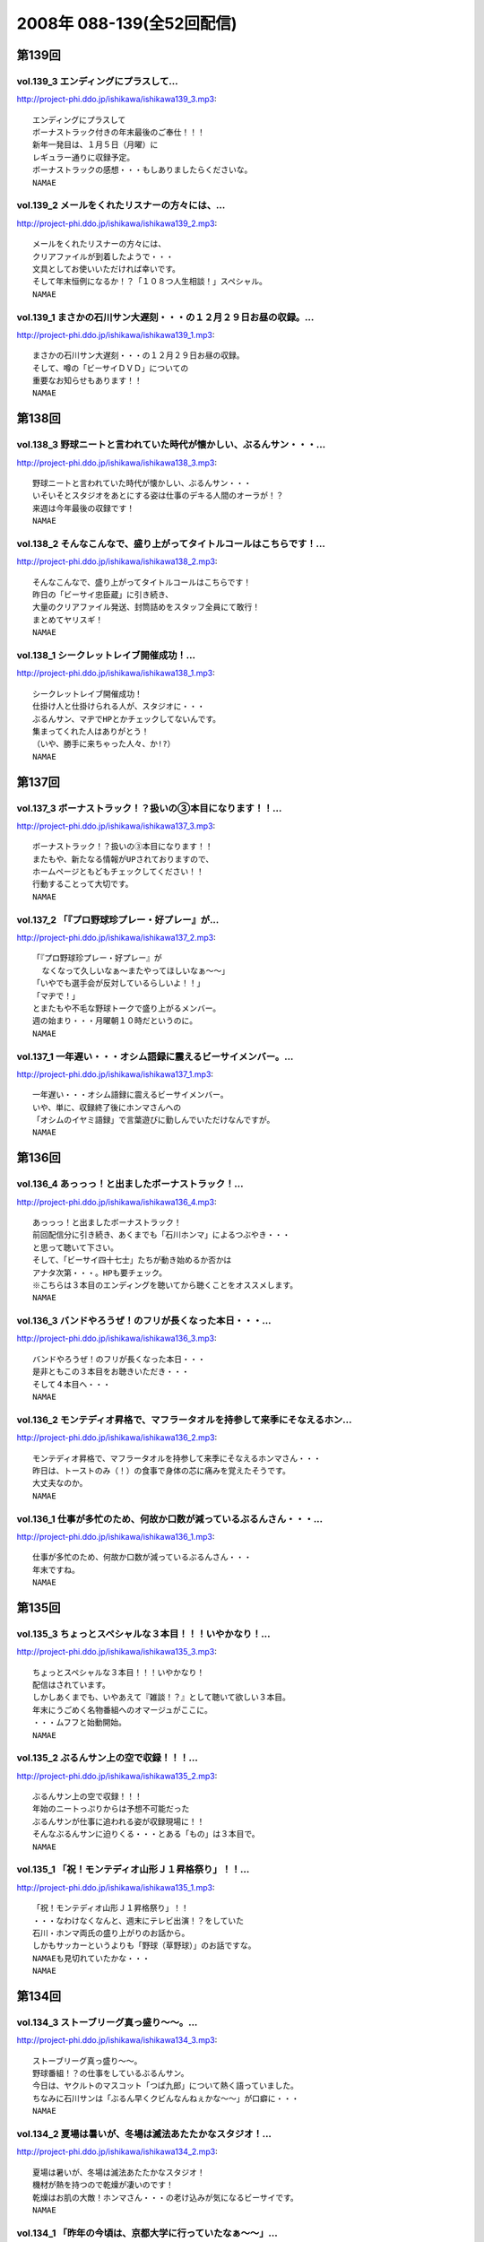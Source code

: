 ==========================
2008年 088-139(全52回配信)
==========================

第139回
========

vol.139_3 エンディングにプラスして...
-------------------------------------

http://project-phi.ddo.jp/ishikawa/ishikawa139_3.mp3::

   エンディングにプラスして
   ボーナストラック付きの年末最後のご奉仕！！！
   新年一発目は、１月５日（月曜）に
   レギュラー通りに収録予定。
   ボーナストラックの感想・・・もしありましたらくださいな。
   NAMAE

vol.139_2 メールをくれたリスナーの方々には、...
-----------------------------------------------

http://project-phi.ddo.jp/ishikawa/ishikawa139_2.mp3::

   メールをくれたリスナーの方々には、
   クリアファイルが到着したようで・・・
   文具としてお使いいただければ幸いです。
   そして年末恒例になるか！？「１０８つ人生相談！」スペシャル。
   NAMAE

vol.139_1 まさかの石川サン大遅刻・・・の１２月２９日お昼の収録。...
-------------------------------------------------------------------

http://project-phi.ddo.jp/ishikawa/ishikawa139_1.mp3::

   まさかの石川サン大遅刻・・・の１２月２９日お昼の収録。
   そして、噂の「ビーサイＤＶＤ」についての
   重要なお知らせもあります！！
   NAMAE

第138回
========

vol.138_3 野球ニートと言われていた時代が懐かしい、ぶるんサン・・・...
---------------------------------------------------------------------

http://project-phi.ddo.jp/ishikawa/ishikawa138_3.mp3::

   野球ニートと言われていた時代が懐かしい、ぶるんサン・・・
   いそいそとスタジオをあとにする姿は仕事のデキる人間のオーラが！？
   来週は今年最後の収録です！
   NAMAE

vol.138_2 そんなこんなで、盛り上がってタイトルコールはこちらです！...
---------------------------------------------------------------------

http://project-phi.ddo.jp/ishikawa/ishikawa138_2.mp3::

   そんなこんなで、盛り上がってタイトルコールはこちらです！
   昨日の「ビーサイ忠臣蔵」に引き続き、
   大量のクリアファイル発送、封筒詰めをスタッフ全員にて敢行！
   まとめてヤリスギ！
   NAMAE

vol.138_1 シークレットレイブ開催成功！...
-----------------------------------------

http://project-phi.ddo.jp/ishikawa/ishikawa138_1.mp3::

   シークレットレイブ開催成功！
   仕掛け人と仕掛けられる人が、スタジオに・・・
   ぶるんサン、マヂでHPとかチェックしてないんです。
   集まってくれた人はありがとう！
   （いや、勝手に来ちゃった人々、か!?）
   NAMAE

第137回
========

vol.137_3 ボーナストラック！？扱いの③本目になります！！...
-----------------------------------------------------------

http://project-phi.ddo.jp/ishikawa/ishikawa137_3.mp3::

   ボーナストラック！？扱いの③本目になります！！
   またもや、新たなる情報がUPされておりますので、
   ホームページともどもチェックしてください！！
   行動することって大切です。
   NAMAE

vol.137_2 「『プロ野球珍プレー・好プレー』が...
-----------------------------------------------

http://project-phi.ddo.jp/ishikawa/ishikawa137_2.mp3::

   「『プロ野球珍プレー・好プレー』が
     なくなって久しいなぁ〜またやってほしいなぁ〜〜」
   「いやでも選手会が反対しているらしいよ！！」
   「マヂで！」
   とまたもや不毛な野球トークで盛り上がるメンバー。
   週の始まり・・・月曜朝１０時だというのに。
   NAMAE

vol.137_1 一年遅い・・・オシム語録に震えるビーサイメンバー。...
---------------------------------------------------------------

http://project-phi.ddo.jp/ishikawa/ishikawa137_1.mp3::

   一年遅い・・・オシム語録に震えるビーサイメンバー。
   いや、単に、収録終了後にホンマさんへの
   「オシムのイヤミ語録」で言葉遊びに勤しんでいただけなんですが。
   NAMAE

第136回
========

vol.136_4 あっっっ！と出ましたボーナストラック！...
---------------------------------------------------

http://project-phi.ddo.jp/ishikawa/ishikawa136_4.mp3::

   あっっっ！と出ましたボーナストラック！
   前回配信分に引き続き、あくまでも「石川ホンマ」によるつぶやき・・・
   と思って聴いて下さい。
   そして、「ビーサイ四十七士」たちが動き始めるか否かは
   アナタ次第・・・。HPも要チェック。
   ※こちらは３本目のエンディングを聴いてから聴くことをオススメします。
   NAMAE

vol.136_3 バンドやろうぜ！のフリが長くなった本日・・・...
---------------------------------------------------------

http://project-phi.ddo.jp/ishikawa/ishikawa136_3.mp3::

   バンドやろうぜ！のフリが長くなった本日・・・
   是非ともこの３本目をお聴きいただき・・・
   そして４本目へ・・・
   NAMAE

vol.136_2 モンテディオ昇格で、マフラータオルを持参して来季にそなえるホン...
---------------------------------------------------------------------------

http://project-phi.ddo.jp/ishikawa/ishikawa136_2.mp3::

   モンテディオ昇格で、マフラータオルを持参して来季にそなえるホンマさん・・・
   昨日は、トーストのみ（！）の食事で身体の芯に痛みを覚えたそうです。
   大丈夫なのか。
   NAMAE

vol.136_1 仕事が多忙のため、何故か口数が減っているぶるんさん・・・...
---------------------------------------------------------------------

http://project-phi.ddo.jp/ishikawa/ishikawa136_1.mp3::

   仕事が多忙のため、何故か口数が減っているぶるんさん・・・
   年末ですね。
   NAMAE

第135回
========

vol.135_3 ちょっとスペシャルな３本目！！！いやかなり！...
---------------------------------------------------------

http://project-phi.ddo.jp/ishikawa/ishikawa135_3.mp3::

   ちょっとスペシャルな３本目！！！いやかなり！
   配信はされています。
   しかしあくまでも、いやあえて『雑談！？』として聴いて欲しい３本目。
   年末にうごめく名物番組へのオマージュがここに。
   ・・・ムフフと始動開始。
   NAMAE

vol.135_2 ぶるんサン上の空で収録！！！...
-----------------------------------------

http://project-phi.ddo.jp/ishikawa/ishikawa135_2.mp3::

   ぶるんサン上の空で収録！！！
   年始のニートっぷりからは予想不可能だった
   ぶるんサンが仕事に追われる姿が収録現場に！！
   そんなぶるんサンに迫りくる・・・とある「もの」は３本目で。
   NAMAE

vol.135_1 「祝！モンテディオ山形Ｊ１昇格祭り」！！...
-----------------------------------------------------

http://project-phi.ddo.jp/ishikawa/ishikawa135_1.mp3::

   「祝！モンテディオ山形Ｊ１昇格祭り」！！
   ・・・なわけなくなんと、週末にテレビ出演！？をしていた
   石川・ホンマ両氏の盛り上がりのお話から。
   しかもサッカーというよりも「野球（草野球）」のお話ですな。
   NAMAEも見切れていたかな・・・
   NAMAE

第134回
========

vol.134_3 ストーブリーグ真っ盛り〜〜。...
-----------------------------------------

http://project-phi.ddo.jp/ishikawa/ishikawa134_3.mp3::

   ストーブリーグ真っ盛り〜〜。
   野球番組！？の仕事をしているぶるんサン。
   今日は、ヤクルトのマスコット「つば九郎」について熱く語っていました。
   ちなみに石川サンは「ぶるん早くクビんなんねぇかな〜〜」が口癖に・・・
   NAMAE

vol.134_2 夏場は暑いが、冬場は滅法あたたかなスタジオ！...
---------------------------------------------------------

http://project-phi.ddo.jp/ishikawa/ishikawa134_2.mp3::

   夏場は暑いが、冬場は滅法あたたかなスタジオ！
   機材が熱を持つので乾燥が凄いのです！
   乾燥はお肌の大敵！ホンマさん・・・の老け込みが気になるビーサイです。
   NAMAE

vol.134_1 「昨年の今頃は、京都大学に行っていたなぁ〜〜」...
-----------------------------------------------------------

http://project-phi.ddo.jp/ishikawa/ishikawa134_1.mp3::

   「昨年の今頃は、京都大学に行っていたなぁ〜〜」
   晩秋の雨の中、ホリデイ収録となったお三方。
   週末・・・ホンマさんごひいきの「モンテディオ山形」のJ１昇格への道は
   まだまだだったようですが・・・
   NAMAE

第133回
========

vol.133_3 ぶるんさん収録日は、なんと朝方から原稿を執筆していたそうな。...
-------------------------------------------------------------------------

http://project-phi.ddo.jp/ishikawa/ishikawa133_3.mp3::

   ぶるんさん収録日は、なんと朝方から原稿を執筆していたそうな。
   金融危機の世相を背に、この人のバブルは膨らんでいるようであり、
   ビーサイメンバーとしては悲しい限りである。
   （収録前の会話より抜粋）
   NAMAE

vol.133_2 一流のツッコミを堪能した石川＆ホンマさんのため、...
-------------------------------------------------------------

http://project-phi.ddo.jp/ishikawa/ishikawa133_2.mp3::

   一流のツッコミを堪能した石川＆ホンマさんのため、
   しゃべくりに対する立ち位置の見極めがこりゃまた厳しいのなんの・・・
   白金の夜はかなり刺激的だったそうで。
   NAMAE

vol.133_1 「パァッ！出たっ！早くも出ましたよ！」←キーワード。...
-----------------------------------------------------------------

http://project-phi.ddo.jp/ishikawa/ishikawa133_1.mp3::

   「パァッ！出たっ！早くも出ましたよ！」←キーワード。
   「一流」と触れあったらしい日曜日が明けて・・・
   ビーサイがここにきてやっとこさのギョーカイトークが炸裂か！？・・・
   いやいや「ギョーカイ馴れしてない」トークが炸裂！！
   NAMAE

第132回
========

vol.132_3 収録後はちょいとオサレな本格派！？！？パスタを食しに...
-----------------------------------------------------------------

http://project-phi.ddo.jp/ishikawa/ishikawa132_3.mp3::

   収録後はちょいとオサレな本格派！？！？パスタを食しに
   有楽町ランチへ！！
   「素パスタ」のみの生活を余儀なくされている
   ホンマさんのほっぺたは・・・落ちていました・・・
   NAMAE

vol.132_2 西武優勝から一夜・・・...
-----------------------------------

http://project-phi.ddo.jp/ishikawa/ishikawa132_2.mp3::

   西武優勝から一夜・・・
   ジャイアンツファンであることを公言した石川サン・・・
   ありゃりゃ、意外とご贔屓チームがいることを知らなかった
   ビーサイメンバーでした・・・
   NAMAE

vol.132_1 踊る！荒れる！食生活！ビーサイパスタ講座の始まりです。...
-------------------------------------------------------------------

http://project-phi.ddo.jp/ishikawa/ishikawa132_1.mp3::

   踊る！荒れる！食生活！ビーサイパスタ講座の始まりです。
   ホンマさんには是非とも寸胴鍋をプレゼントしたいものです・・・
   NAMAE

第131回
========

vol.131_3 収録後は珍しく、プロデューサーことコバジュンさんも含めての...
-----------------------------------------------------------------------

http://project-phi.ddo.jp/ishikawa/ishikawa131_3.mp3::

   収録後は珍しく、プロデューサーことコバジュンさんも含めての
   チョットしたお仕事をお三方含めて・・・
   そのお話はまたまた！・・・ということで。
   NAMAE

vol.131_2 2008年最初で最後の学園祭周りも大盛況！？...
---------------------------------------------------------

http://project-phi.ddo.jp/ishikawa/ishikawa131_2.mp3::

   2008年最初で最後の学園祭周りも大盛況！？
   ということで、横浜国立大学にお越しいただいたリスナーには
   感謝感激でありました！！ありがとうございました。
   来年も！？
   NAMAE

vol.131_1 「文化の日！」休日収録。...
-------------------------------------

http://project-phi.ddo.jp/ishikawa/ishikawa131_1.mp3::

   「文化の日！」休日収録。
   それらしく文化的な番組を目指そうと
   円陣を組んでのビーサイ収録となりました。
   NAMAE

第130回
========

vol.130_3 収録後は、またまた珍しくランラン！ランチに。...
---------------------------------------------------------

http://project-phi.ddo.jp/ishikawa/ishikawa130_3.mp3::

   収録後は、またまた珍しくランラン！ランチに。
   ホンマとNAMAEは、有楽町ならではの、
   昭和の匂いの残るハンバーグランチを食したのだった・・・
   NAMAE

vol.130_2 展開が気になる「S/N」←表示はコレでOKなのか？...
---------------------------------------------------------------

http://project-phi.ddo.jp/ishikawa/ishikawa130_2.mp3::

   展開が気になる「S/N」←表示はコレでOKなのか？
   三部で明かになりますが、
   某SNSサイトにてホームページ的なものが
   ゲリラ的に立ち上げられたという噂が入ってきました！
   NAMAE

vol.130_1 有楽町のマンゴースタジオ（通称マンスタ！）から、...
-------------------------------------------------------------

http://project-phi.ddo.jp/ishikawa/ishikawa130_1.mp3::

   有楽町のマンゴースタジオ（通称マンスタ！）から、
   家がイチバン近いのはぶるんサン！なのですがぁぁ〜〜
   本日も、ゆっくりたっぷりのーんびりな感じでスタートしたわけです…
   そんなわけでぶるんサン、来るのがゆっくりすぎたため
   三本目は、途中で抜けることに〜〜
   NAMAE

第129回
========

vol.129_3 クライマックスシリーズの決着云々で、...
-------------------------------------------------

http://project-phi.ddo.jp/ishikawa/ishikawa129_3.mp3::

   クライマックスシリーズの決着云々で、
   実はお昼の収録でなくてもよかったんじゃないか！？
   という噂が勃発のビーサイ。
   まあ、本業のお仕事あってのこちらの番組です。
   NAMAE

vol.129_2 バンドやろうぜ！の『ロゴ』に感動。これはほんと。...
-------------------------------------------------------------

http://project-phi.ddo.jp/ishikawa/ishikawa129_2.mp3::

   バンドやろうぜ！の『ロゴ』に感動。これはほんと。
   絵心あるリスナーのみんなに感謝。
   HPにアップ予定だから見てみて！！
   NAMAE

vol.129_1 本日の収録は変則日程でごめんなさい！...
-------------------------------------------------

http://project-phi.ddo.jp/ishikawa/ishikawa129_1.mp3::

   本日の収録は変則日程でごめんなさい！
   岡田阪神なんだかなぁトークで盛り上がる有楽町のスタジオから！
   ちょっと元気にお送りします。
   NAMAE

第128回
========

vol.128_3 次回配信は、私のスケジュール＆ぶるんさんのスケジュールが混迷を...
---------------------------------------------------------------------------

http://project-phi.ddo.jp/ishikawa/ishikawa128_3.mp3::

   次回配信は、私のスケジュール＆ぶるんさんのスケジュールが混迷を極め
   火曜の収録となります。
   すこーし配信が遅れをみせますがしばしじっとお待ち下さいね！
   NAMAE

vol.128_2 ビーサイバンドやろうぜ！...
-------------------------------------

http://project-phi.ddo.jp/ishikawa/ishikawa128_2.mp3::

   ビーサイバンドやろうぜ！
   収録終了後も終わらないクリエィティブな会議！？
   バンドコンセプトからツアー周りまでアイデアが止まらない！
   NAMAE

vol.128_1 体育の日…これとった運動もせずにスタジオに集合。...
-------------------------------------------------------------

http://project-phi.ddo.jp/ishikawa/ishikawa128_1.mp3::

   体育の日…これとった運動もせずにスタジオに集合。
   なんでだか中目黒早朝物語から
   今日のビーサイはスタートしました。
   スキャンダラスな日々・・・
   NAMAE

第127回
========

vol.127_3 次回配信も、休日にもかかわらずバッチリ収録予定のビーサイ！！...
-------------------------------------------------------------------------

http://project-phi.ddo.jp/ishikawa/ishikawa127_3.mp3::

   次回配信も、休日にもかかわらずバッチリ収録予定のビーサイ！！
   バンド活動も開始するのかしないのか！？
   そして今年の秋の学園祭お呼ばれのお話しなんかもオタノシミニ。
   NAMAE

vol.127_2 特別ゲストが机の下に潜り込んでのビーサイ！...
-------------------------------------------------------

http://project-phi.ddo.jp/ishikawa/ishikawa127_2.mp3::

   特別ゲストが机の下に潜り込んでのビーサイ！
   触れられた人はみんなビクンビクン！しております。
   ビクンビクンしながら聴いて下さい！
   ちょっとお聴き苦しいかもしれませんがご勘弁を〜〜〜。
   NAMAE

vol.127_1 驚異の１６時集合にして、驚異の寝坊パーソナリティが出現！...
---------------------------------------------------------------------

http://project-phi.ddo.jp/ishikawa/ishikawa127_1.mp3::

   驚異の１６時集合にして、驚異の寝坊パーソナリティが出現！
   そして、ぶるんさん曰く「新しい仕事の話はマヂで凹むからやめてくれ」・・・
   ビークー近し！？・・・ストレス社会で生き抜くビーサイです。
   NAMAE

第126回
========

vol.126_3 収録終了後・・・ぶるんサンのみがお仕事のために会議へ・・・...
-----------------------------------------------------------------------

http://project-phi.ddo.jp/ishikawa/ishikawa126_3.mp3::

   収録終了後・・・ぶるんサンのみがお仕事のために会議へ・・・
   他、三人は有楽町DEランチでした。
   ちなみに注文は
   石川「マグロのカマ焼き定食」
   ホンマ「茄子ミソ炒め定食」
   NAMAE「黒むつ煮定食」
   でした！
   お昼前の収録ですもの。お腹が減りますもの。
   NAMAE

vol.126_2 そもそもの『バンドやろうぜ』というフレーズ・・・...
-------------------------------------------------------------

http://project-phi.ddo.jp/ishikawa/ishikawa126_2.mp3::

   そもそもの『バンドやろうぜ』というフレーズ・・・
   １５年以上前に全盛を極めた音楽バンド雑誌ですね。
   従兄弟のお兄ちゃんが愛読していたのが思い出されます。
   NAMAE

vol.126_1 驚異の午前９時３０分集合。...
---------------------------------------

http://project-phi.ddo.jp/ishikawa/ishikawa126_1.mp3::

   驚異の午前９時３０分集合。
   お昼前にしてこの全開（全壊）トークができるのはこの番組だけでしょーか。
   グッズ通販は応募多数に感謝感激！！
   NAMAE

第125回
========

vol.125_3 WBCの監督問題＆選手のセレクトで...
-----------------------------------------------

http://project-phi.ddo.jp/ishikawa/ishikawa125_3.mp3::

   WBCの監督問題＆選手のセレクトで
   収録終了後は盛り上がるビーサイメンバー。
   幻！？の企画「石川ぶるんの野球放談」・・・聴きたいですか？？
   NAMAE

vol.125_2 Tシャツ＆タオルの通信販売を開始！！...
-------------------------------------------------

http://project-phi.ddo.jp/ishikawa/ishikawa125_2.mp3::

   Tシャツ＆タオルの通信販売を開始！！
   在庫わずかのこのチャンスをお見逃しなく。
   タオルは使い道がいろいろあって迷っちゃう〜〜〜。
   NAMAE

vol.125_1 午前１０時・・・世間的にはフツーの時間ですが、...
-----------------------------------------------------------

http://project-phi.ddo.jp/ishikawa/ishikawa125_1.mp3::

   午前１０時・・・世間的にはフツーの時間ですが、
   ぶるんさんの『多忙』っぷりに全員集合。
   改編期に動きがいろいろとあるビーサイです。
   NAMAE

第124回
========

vol.124_3 イベント終わりで落ち着きをみせつつあるビーサイ。...
-------------------------------------------------------------

http://project-phi.ddo.jp/ishikawa/ishikawa124_3.mp3::

   イベント終わりで落ち着きをみせつつあるビーサイ。
   しかし、今後の活動は留まることを知らず。
   そして、バンドに恋いこがれバンドに泣きそうな
   このメンツに光あらんことを！
   そのためにもアナタからのメールが必要です・・・
   はたして本当のLIVEは実行されるのだろうか。
   来年？再来年？はたまた・・・
   NAMAE

vol.124_2 なぜにかＸ−ＪＡＰＡＮには...
---------------------------------------

http://project-phi.ddo.jp/ishikawa/ishikawa124_2.mp3::

   なぜにかＸ−ＪＡＰＡＮには
   べらぼうに詳しくなっていくビーサイメンバー！
   ホンマさん本日もギターを背負っての登場。
   弊社ビーチ氏に「バンドマン気取ってんじゃねぇ！！」と
   一喝されていました・・・
   NAMAE

vol.124_1 夏の終わりの余暇便り。...
-----------------------------------

http://project-phi.ddo.jp/ishikawa/ishikawa124_1.mp3::

   夏の終わりの余暇便り。
   ９月ですが、夏の疲れを癒すべく石川サンは
   中部地方に旅立ったようで・・・
   敬老の日の祝日収録！
   スタジオは空調が効いてないので暑いのだ！
   NAMAE

第123回
========

vol.123_3 声だしまくりの「もっとビーサイ２００８」！...
-------------------------------------------------------

http://project-phi.ddo.jp/ishikawa/ishikawa123_3.mp3::

   声だしまくりの「もっとビーサイ２００８」！
   とにかく大阪でイベントがやれたことは
   本当にありがとうとしか言えない大大大感動でした！
   こんなことができるのは、
   イベントに来てくれたリスナーはもちろん、
   来られなかった、いつもこの配信を聴いてくれている、
   全国・全世界のアナタのおかげです！！！！
   今回は私の腕不足で
   音がイマイチのところがあったかと思います。
   そんなこんなですが今後ともご愛顧ください。
   ヨロシクです。
   NAMAE

vol.123_2 石川サンの声がガラガラッ〜〜〜。...
---------------------------------------------

http://project-phi.ddo.jp/ishikawa/ishikawa123_2.mp3::

   石川サンの声がガラガラッ〜〜〜。
   二本目は「知らねぇよ人生相談（大阪）」をお送りします。
   アメリカ村通称『三角公園』近くのライブハウス、
   「FANJ　TWICE」から生音でお届けしまーす。
   NAMAE

vol.123_1 怒濤の大阪公演終了後の収録。...
-----------------------------------------

http://project-phi.ddo.jp/ishikawa/ishikawa123_1.mp3::

   怒濤の大阪公演終了後の収録。
   ↑なのでちょいと配信が遅れてゴメンナサイネ。
   場所は大阪・道頓堀すぐそばのとあるお店！！
   雰囲気はシーズンオフに野球選手の対談を
   お店で鍋つつきながらやってる…あの感じね！
   とはいってもちょっとうるさかったりするのでご勘弁を！
   NAMAE

第122回
========

vol.122_3 こちらでは、ホンマさん（キマサン）の素敵なMCを...
-------------------------------------------------------------

http://project-phi.ddo.jp/ishikawa/ishikawa122_3.mp3::

   こちらでは、ホンマさん（キマサン）の素敵なMCを
   聴くことができます。素敵やん。
   ビーサイメンバー大阪の夏の陣。
   新幹線利用予定！
   来週は打ち上げ会場から配信予定！？
   NAMAE

vol.122_2 知らねぇよ人生相談！！イン・原宿アストロホール。...
-------------------------------------------------------------

http://project-phi.ddo.jp/ishikawa/ishikawa122_2.mp3::

   知らねぇよ人生相談！！イン・原宿アストロホール。
   こちらでタップリと聴けます。
   うーーん。盛り上がってますな。
   NAMAE

vol.122_1 遅めの配信で失礼します。...
-------------------------------------

http://project-phi.ddo.jp/ishikawa/ishikawa122_1.mp3::

   遅めの配信で失礼します。
   「もっとビーサイ２００８東京公演」明けの一発目。
   イベント終了後は石川さんがまたまた喉をぶっ壊したということもあり
   このような・・・冒頭の声を聴けばわかります。
   NAMAE

第121回
========

vol.121_3 またまた作っちゃいました〜〜〜の...
---------------------------------------------

http://project-phi.ddo.jp/ishikawa/ishikawa121_3.mp3::

   またまた作っちゃいました〜〜〜の
   Ｔシャツとタオルの出来に大満足のお三方。
   サクッと作っているようですが、
   水面下の動きはいろいろあるのです。
   売れ残りはメンバーが買い取りっ・・・てねぇ。
   NAMAE

vol.121_2 「知らねぇよ人生相談」は、イベントでも実施する予定！！...
-------------------------------------------------------------------

http://project-phi.ddo.jp/ishikawa/ishikawa121_2.mp3::

   「知らねぇよ人生相談」は、イベントでも実施する予定！！
   嗚呼、イベントで読まれてみたいものだ・・・
   と思うそこのアナタはこちらのアドレスまで〜〜〜
   
   event@be-side.jp
   
   NAMAE

vol.121_1 「もっとビーサイ２００８」イベント間近！...
-----------------------------------------------------

http://project-phi.ddo.jp/ishikawa/ishikawa121_1.mp3::

   「もっとビーサイ２００８」イベント間近！
   ということで、イベントの話が真っ盛り。
   来れない人も、配信を聴いて楽しんでいただければ・・・
   来週は、その一部をお送りする予定です。
   NAMAE

第120回
========

vol.120_3 収録時には星野JAPANがカナダと対決。...
-----------------------------------------------------

http://project-phi.ddo.jp/ishikawa/ishikawa120_3.mp3::

   収録時には星野JAPANがカナダと対決。
   「野球みてー」と野球ニートぷっりを発揮するぶるん氏。
   懲りずに、相変わらずの野球観戦は続けているようであります。
   NAMAE

vol.120_2 おっととっと夏だぜ！...
---------------------------------

http://project-phi.ddo.jp/ishikawa/ishikawa120_2.mp3::

   おっととっと夏だぜ！
   Tシャツの在庫の残りと残暑は振り切りたい各メンバー。
   インディーズの極み。納得の叫びだとご理解ください。
   NAMAE

vol.120_1 収録には基本遅刻集合！！のビーサイメンバー…...
---------------------------------------------------------

http://project-phi.ddo.jp/ishikawa/ishikawa120_1.mp3::

   収録には基本遅刻集合！！のビーサイメンバー…
   いったいどうしたものか…と思っていたところ、
   野球日本代表とも共通する男のケジメの話題が〜〜〜。
   NAMAE

第119回
========

vol.119_3 『甲子園＞五輪』な人達・・・...
-----------------------------------------

http://project-phi.ddo.jp/ishikawa/ishikawa119_3.mp3::

   『甲子園＞五輪』な人達・・・
   お盆中ですが、ガッツリ仕事中なビーサイメンバー。
   イベントへのカウントダウンは始まっている。
   NAMAE

vol.119_2 ビーサイ大甲子園！...
-------------------------------

http://project-phi.ddo.jp/ishikawa/ishikawa119_2.mp3::

   ビーサイ大甲子園！
   ホンマさんは「キマ」となり、アーティスト的な動きで二本目からは離脱・・・
   北島が１００メートルで金メダルを獲った瞬間も、オバカトーク満載。
   超キモチイイ。
   NAMAE

vol.119_1 あしたのヒーロー、本日誕生。...
-----------------------------------------

http://project-phi.ddo.jp/ishikawa/ishikawa119_1.mp3::

   あしたのヒーロー、本日誕生。
   すでに関西は動き始めている！！！
   配信だけにとどまらないビーサイ夏の陣。
   日曜には、大阪出張がすでに行われ、
   球児達の熱い夏と完全にコラボしたようである。
   NAMAE

第118回
========

vol.118_3 女の子と野球観戦デートには要注意！！...
-------------------------------------------------

http://project-phi.ddo.jp/ishikawa/ishikawa118_3.mp3::

   女の子と野球観戦デートには要注意！！
   ↑普通ではあり得ないこの注意喚起。
   プロたる者、見知らぬ人間に
   背中を見せて立つことはあってはならないのである。
   ぶるんサンは神宮球場で背中を見せつけていましたが。
   NAMAE

vol.118_2 こういう仕事していて大事だなと思う動き。...
-----------------------------------------------------

http://project-phi.ddo.jp/ishikawa/ishikawa118_2.mp3::

   こういう仕事していて大事だなと思う動き。
   そう「水面下の動き」ってやつですが、
   これだけ少人数でやっている番組を少人数の中でダマし合う。
   水面下の三ヶ月間。
   
   ※関西地方で「もっとビーサイ２００８」の参加に迷っているアナタ！！
     そろそろ締め切りですよ〜〜〜〜
   
   NAMAE

vol.118_1 「ぶるんがヒザから崩れ落ちる瞬間を見たい！絶対に！」...
-----------------------------------------------------------------

http://project-phi.ddo.jp/ishikawa/ishikawa118_1.mp3::

   「ぶるんがヒザから崩れ落ちる瞬間を見たい！絶対に！」
   ・・・・・・何度としてこのセリフを石川サンから聞いてきたことか。
   そのセリフが繰り返された『もっとビーサイ２００８』の
   スペシャルコンテンツの全貌が今回で明らかに！！！
   正直、私NAMAEは、今回の配信が行われないのではないか？と
   危惧しているところもありました。それは・・・
   NAMAE

第117回
========

vol.117_3 ビーサイ・パーフェクト・サマー！！！！...
---------------------------------------------------

http://project-phi.ddo.jp/ishikawa/ishikawa117_3.mp3::

   ビーサイ・パーフェクト・サマー！！！！
   ８月のビーサイ出演陣は怒濤の展開！？
   本日の収録はしっかりと空調が効いた中でのお話なので
   みんな非常に元気ですね。
   NAMAE

vol.117_2 東京・大阪ビーサイツアーですが、...
---------------------------------------------

http://project-phi.ddo.jp/ishikawa/ishikawa117_2.mp3::

   東京・大阪ビーサイツアーですが、
   お一人様だと不安！何て人もチラホラいるようですが、
   そんなアナタにもなかなか楽しんでいただける催事になる予定です。
   内容については・・・抱きしめる！？
   NAMAE

vol.117_1 熱闘！ビーサイ甲子園！...
-----------------------------------

http://project-phi.ddo.jp/ishikawa/ishikawa117_1.mp3::

   熱闘！ビーサイ甲子園！
   白球を追いかけるあの熱い夏がまたやってきました。
   何かとイベントフルな夏の『〆』はビーサイで。
   NAMAE

第116回
========

vol.116_3 番組らしく『ノベルティ』が作成されつつある夏のビーサイ！！...
-----------------------------------------------------------------------

http://project-phi.ddo.jp/ishikawa/ishikawa116_3.mp3::

   番組らしく『ノベルティ』が作成されつつある夏のビーサイ！！
   しかーし・・・
   自転車操業であるがために、
   なかなか皆さんのお手元に届くことが・・・
   まだ見ぬグッズに乞うご期待。
   NAMAE

vol.116_2 な、なんと二本目にしてのタイトルコール！！...
-------------------------------------------------------

http://project-phi.ddo.jp/ishikawa/ishikawa116_2.mp3::

   な、なんと二本目にしてのタイトルコール！！
   ・・・そして「アレ」がちょっと変わっている！？
   しかも、入手可能との噂が・・・限定ですよ。限定。
   NAMAE

vol.116_1 梅雨明け！そして、うだるようなスタジオの暑さ！...
-----------------------------------------------------------

http://project-phi.ddo.jp/ishikawa/ishikawa116_1.mp3::

   梅雨明け！そして、うだるようなスタジオの暑さ！
   やってきたビーサイの夏・・・
   クーラーが休日は切れてしまうスタジオから、
   夏の終わりのイベントのお知らせも含めてお送りします。
   イベントについて詳しくは、
   ホームページの「お知らせ」をチェック！
   そしてチケット申し込みはメールアドレスが違いますので要注意！
   
   event@be-side.jp
   
   コチラまで。よろしくです。
   NAMAE

第115回
========

vol.115_3 『UZ』・・・...
---------------------------

http://project-phi.ddo.jp/ishikawa/ishikawa115_3.mp3::

   『UZ』・・・
   ネタ職人たちの新しい引き出しが登場したようで・・・
   おそらく１０年間にわたり
   食い尽くされることは間違いないのでは・・・、
   とホンマさんが言っておられました。
   次回配信は、イベントの詳細が発表されます！
   聴けば逢えるさ〜〜〜！
   NAMAE

vol.115_2 ビーサイを生で目撃できちゃう！...
-------------------------------------------

http://project-phi.ddo.jp/ishikawa/ishikawa115_2.mp3::

   ビーサイを生で目撃できちゃう！
   「もっとビーサイ２００８」開催決定！
   ２年目を向こう側を魅せるべく
   がんばりたいと思っておりますので、
   「生」のビーサイをご堪能ください・・・
   もちろんいろいろ用意はする・・・予定です！
   NAMAE

vol.115_1 五反田ホテル通！が有楽町にキターーー！！...
-----------------------------------------------------

http://project-phi.ddo.jp/ishikawa/ishikawa115_1.mp3::

   五反田ホテル通！が有楽町にキターーー！！
   スポーツ紙の一面を席巻したあの！噂の五反田のホテル街を
   跳梁跋扈する男の話が聴けるお得な番組・・・ビーサイです。・
   ・・重要なお知らせも盛りだくさん。
   NAMAE

第114回
========

vol.114_3 夏〜〜の〜お〜〜わりぃ〜〜〜♪...
-------------------------------------------

http://project-phi.ddo.jp/ishikawa/ishikawa114_3.mp3::

   夏〜〜の〜お〜〜わりぃ〜〜〜♪
   そんなちゅっぴり先の残暑の季節に
   ビーサイ２００８のイベントをやる予定となっております！！
   さてさて、昨秋は全国を行脚したビーサイメンバー。
   開催日時、場所については来週に発表できちゃいそうです…かな！？
   NAMAE

vol.114_2 ブログでホンマさんが書き盛っている...
-----------------------------------------------

http://project-phi.ddo.jp/ishikawa/ishikawa114_2.mp3::

   ブログでホンマさんが書き盛っている
   「井上雄彦最後のマンガ展」・・・こちらは私、NAMAEが
   『これを見ずして井上雄彦は語れないっすよ〜』と、けしかけたシロモノで、
   結局、三日間かけてやっと入場できたようですね。
   ちなみに私は、３時間並ぶ…という大人びた行動をしました。
   ビーサイ本編では語ることができないのでせめてここでも…
   NAMAE

vol.114_1 ハッピー・デリバリー！！！！...
-----------------------------------------

http://project-phi.ddo.jp/ishikawa/ishikawa114_1.mp3::

   ハッピー・デリバリー！！！！
   冒頭は、男のサガ・・・のお話。
   ビジネスライクとはいえ、深夜になると人っていろいろありますよね。
   ビーサイ深夜の課外授業・・・石川サンは高い授業料を払ったようです。
   NAMAE

第113回
========

vol.113_3 東京駅→浅草→ライオンキング→池袋ホテル→...
-------------------------------------------------------

http://project-phi.ddo.jp/ishikawa/ishikawa113_3.mp3::

   東京駅→浅草→ライオンキング→池袋ホテル→
   鎌倉→江ノ島→六本木　・・・東京堪能の旅。
   １０分で終わるお話だと思うのですが・・・
   NAMAE

vol.113_2 ホンマ家のモンスターペアレントスペシャルに！？...
-----------------------------------------------------------

http://project-phi.ddo.jp/ishikawa/ishikawa113_2.mp3::

   ホンマ家のモンスターペアレントスペシャルに！？
   ブルーマングループに家族は揃ったのか！？
   とんでもない話でもないのですが、
   本日は特別番組の様相に・・・
   NAMAE

vol.113_1 大発表目前！！夏といえばフェス！？...
-----------------------------------------------

http://project-phi.ddo.jp/ishikawa/ishikawa113_1.mp3::

   大発表目前！！夏といえばフェス！？
   いろいろとビーサイでも『上がって』きております。
   冒頭は音声では難解なところもございますが、
   チョイ出し・小出しでお伝えしていきます・・・
   NAMAE

第112回
========

vol.112_3 『ユーロ２００８』開催中につき眠い！...
-------------------------------------------------

http://project-phi.ddo.jp/ishikawa/ishikawa112_3.mp3::

   『ユーロ２００８』開催中につき眠い！
   しかし、平行してバッティングセンターにも通うNAMAEです。
   『４−２−３−１』も考えながら、
   バッティングの『コマ理論』も頭に入れているごった煮状態。
   NAMAE

vol.112_2 お菓子を持ち込みながらしっとりと配信中のビーサイ。...
---------------------------------------------------------------

http://project-phi.ddo.jp/ishikawa/ishikawa112_2.mp3::

   お菓子を持ち込みながらしっとりと配信中のビーサイ。
   ホンマさんの親孝行については来週、
   がっちりとお話が聴けるのではないでしょうか。
   NAMAE

vol.112_1 ビーサイ野球狂の詩！！...
-----------------------------------

http://project-phi.ddo.jp/ishikawa/ishikawa112_1.mp3::

   ビーサイ野球狂の詩！！
   観戦は無論。最近は打撃理論と実践に邁進中！！
   「神宮」「新宿」「浅草」あたりのバッティングセンターには
   ビーサイメンバー出没要注意だ！
   NAMAE

第111回
========

vol.111_3 上京するお父さんお母さんを連れて行く候補地・・・...
-------------------------------------------------------------

http://project-phi.ddo.jp/ishikawa/ishikawa111_3.mp3::

   上京するお父さんお母さんを連れて行く候補地・・・
   「五反田」「歌舞伎町」「でりへる？」
   ・・・どうなんだこの候補地って。
   居酒屋も、いいけどねぇ。
   NAMAE

vol.111_2 イチバンのダイエットはビーサイか！？と言わんばかりに...
-----------------------------------------------------------------

http://project-phi.ddo.jp/ishikawa/ishikawa111_2.mp3::

   イチバンのダイエットはビーサイか！？と言わんばかりに
   肉体改造中に脳みそをフル回転させる石川サン。
   そういえば、痩せ形がそろうビーサイメンバーです。
   NAMAE

vol.111_1 生放送！？でも遅刻まがいな行為を犯すビーサイ！？...
-------------------------------------------------------------

http://project-phi.ddo.jp/ishikawa/ishikawa111_1.mp3::

   生放送！？でも遅刻まがいな行為を犯すビーサイ！？
   ビーサイメンバーで裏方を務めました「T.V.Revolution」を
   ご覧になられた方々の感想メール・・・ありがとうゴザイマス！
   NAMAE

第110回
========

vol.110_3 新しいリスナーさんもモチロン大々的に歓迎！...
-------------------------------------------------------

http://project-phi.ddo.jp/ishikawa/ishikawa110_3.mp3::

   新しいリスナーさんもモチロン大々的に歓迎！
   そして、UKで聴かれている人達にも拍手。
   雨が続いている関東地方ですが、
   野球観戦強行開催の予感。
   次回配信を待て！
   NAMAE

vol.110_2 草野球熱がにわかに盛り上がるビーサイ。...
---------------------------------------------------

http://project-phi.ddo.jp/ishikawa/ishikawa110_2.mp3::

   草野球熱がにわかに盛り上がるビーサイ。
   NAMAEもローリングだのゼットだのというフレーズに、
   気分の高揚を抑えきれません。
   そうそうテレビ朝日のCS「上田ちゃんネル」を視聴した方は
   感想まってます。ビーサイメンバーも見切れてる可能性大。
   NAMAE

vol.110_1 お友達感覚でやってるわけじゃない！...
-----------------------------------------------

http://project-phi.ddo.jp/ishikawa/ishikawa110_1.mp3::

   お友達感覚でやってるわけじゃない！
   鉄壁のコミュニケーションを保つビーサイメンバー・・・
   でも良いよね。男の子だから。
   興奮するのよ。
   その手のグッズには。
   今回は「お知らせ」らしい「お知らせ」もあるよ！
   NAMAE

第109回
========

vol.109_3 御礼！...
-------------------

http://project-phi.ddo.jp/ishikawa/ishikawa109_3.mp3::

   御礼！
   「平T」着たヤツを見かけたら
   臆することなく声をかけましょ〜〜。
   そういうNAMAEは・・・
   町中やカイシャで見かけたら臆している！！
   こりゃいかん。
   NAMAE

vol.109_2 カープ前田に注意しろ！！...
-------------------------------------

http://project-phi.ddo.jp/ishikawa/ishikawa109_2.mp3::

   カープ前田に注意しろ！！
   男前田のフレーズが男のアソコを刺激する。
   関東地方も梅雨入り・・・
   傘が欠かせない季節になってまいりました！
   NAMAE

vol.109_1 驚異のロンリーレイディオ！！...
-----------------------------------------

http://project-phi.ddo.jp/ishikawa/ishikawa109_1.mp3::

   驚異のロンリーレイディオ！！
   なにがなんだか初となるスタートとなります。
   携帯電話を新しくした石川サンがその携帯を駆使して
   メンバーに連絡を試みたところ・・・
   NAMAE

* 「いないんだよね、ぶるんとホンマがはははは(笑)」

  * 石川さん一人収録
  * ぶるんさんは向かっている途中だが、ホンマさんから応答なし…
  * 一本まるまる飛ばした場合は何らかの罰を与える

* P906発売で機種変しようと思い立つ石川さん、ドコモショップへ

  * 前回の機種変から1年まであと10日足りない…
  * 迷ったが機種変してしまった
  * 使い方がわからなくて、移行したメールを全削除してしまった
  * しかもSDカードを引き取り忘れた

* 開始10分くらいでぶるんさん到着
* ホンマさんに電話すると「今起きました」
* ホンマさん、はたしてビーサイ1回飛ばさず収録に来ることが出来るのか

第108回
========

vol.108_3 番組初！？！？のノベルティグッズが登場しそうな予感。...
-----------------------------------------------------------------

http://project-phi.ddo.jp/ishikawa/ishikawa108_3.mp3::

   番組初！？！？のノベルティグッズが登場しそうな予感。
   定番のステッカーの仕上がり具合はいかに・・・
   カープ公認？？こちらのグッズの完成度も高いはずだ！
   NAMAE

vol.108_2 昨晩の、前田・嶋・緒方のカープベテラン勢の活躍に...
-------------------------------------------------------------

http://project-phi.ddo.jp/ishikawa/ishikawa108_2.mp3::

   昨晩の、前田・嶋・緒方のカープベテラン勢の活躍に
   ゴキゲンモード＆カープ応援モードのビーサイ。
   鯉に恋する５月です。
   NAMAE

vol.108_1 重大発表！？二連発！！のビーサイ。...
-----------------------------------------------

http://project-phi.ddo.jp/ishikawa/ishikawa108_1.mp3::

   重大発表！？二連発！！のビーサイ。
   カープからの返信ははたしてあったのか！？
   平田Tシャツが運び込まれた有楽町のスタジオからお届け。
   NAMAE

第107回
========

vol.107_3 「結婚できない男たち」日本代表候補！...
-------------------------------------------------

http://project-phi.ddo.jp/ishikawa/ishikawa107_3.mp3::

   「結婚できない男たち」日本代表候補！
   そして老後も考えるビーサイ・・・
   果たして彼らに明るい未来はあるのか。
   そして次週、広島からの連絡はあるのか！？
   NAMAE

vol.107_2 広島カープを徹底応援のビーサイ！...
---------------------------------------------

http://project-phi.ddo.jp/ishikawa/ishikawa107_2.mp3::

   広島カープを徹底応援のビーサイ！
   そんな「勝手にカープ私設応援団」のビーサイが
   本家大本に直訴する！？まさか！！
   NAMAE

vol.107_1 収録前は「いまさらながら『ぶるん』って何だよ！？」と...
-----------------------------------------------------------------

http://project-phi.ddo.jp/ishikawa/ishikawa107_1.mp3::

   収録前は「いまさらながら『ぶるん』って何だよ！？」と
   答えの見つからない話題で集合したビーサイメンバー・・・
   ・・・オープニングはあのモーニング娘。の最新情報から！！
   NAMAE

第106回
========

vol.106_3 注目の「カープ坊や騒動」！！...
-----------------------------------------

http://project-phi.ddo.jp/ishikawa/ishikawa106_3.mp3::

   注目の「カープ坊や騒動」！！
   著作権肖像権フリーな三人による著作権商標権問題！！
   さてどうなるものか。
   NAMAE

vol.106_2 あらら、実は三年目に突入。...
---------------------------------------

http://project-phi.ddo.jp/ishikawa/ishikawa106_2.mp3::

   あらら、実は三年目に突入。
   中学生だったら身長が２０センチも伸びていてもおかしくないが・・・
   我々に果たして「成長」という二文字はあったのであろうか。
   ・・・いやないだろう・・・あった！？
   NAMAE

vol.106_1 本日は・・・着衣での配信！！！...
-------------------------------------------

http://project-phi.ddo.jp/ishikawa/ishikawa106_1.mp3::

   本日は・・・着衣での配信！！！
   伏し目がちになることなく無事！？収録・・・
   「平Ｔ」そして「カープ坊や騒動」ととどまることを知らないビーサイ。
   NAMAE

第105回
========

vol.105_3 あれ！最近、「外」に出ていないビーサイ。...
-----------------------------------------------------

http://project-phi.ddo.jp/ishikawa/ishikawa105_3.mp3::

   あれ！最近、「外」に出ていないビーサイ。
   そろそろ石川サンいろいろ考えているようだと思っていたら・・・
   とりあえずエンディングまでしっかりと聴いてちょーだいな！！
   動くよ！！
   NAMAE

vol.105_2 声優さんが・・・そしてアーティストさんが座るであろう椅子が、...
-------------------------------------------------------------------------

http://project-phi.ddo.jp/ishikawa/ishikawa105_2.mp3::

   声優さんが・・・そしてアーティストさんが座るであろう椅子が、
   三人の生尻に侵蝕されていく！！！
   音声のみだからってなめんな！とばかりにリアル男尻祭。
   向かいにある泰明小学校からは見えないように
   ブラインドは真っ昼間だというのに閉め切っております。
   NAMAE

vol.105_1 東京有楽町に果たして「裸族」は出現するのか！？...
-----------------------------------------------------------

http://project-phi.ddo.jp/ishikawa/ishikawa105_1.mp3::

   東京有楽町に果たして「裸族」は出現するのか！？
   有楽町で裸族・・・ってサウナじゃないですからね。
   いたってオフィスの中にあるスタジオですからね・・・
   どーなんでしょーか。
   Tシャツをお買い求めいただいた方には感謝です。
   NAMAE

第104回
========

vol.104_3 ゴールデンウィークだけど、かなり普通に収録予定なので、...
-------------------------------------------------------------------

http://project-phi.ddo.jp/ishikawa/ishikawa104_3.mp3::

   ゴールデンウィークだけど、かなり普通に収録予定なので、
   次回もよろしくです。
   平田商店に何気なく行く企画ははたして、どーなるのか・・・
   祝休日はやってないらしいが・・・
   NAMAE

vol.104_2 クルーンの押し出しサヨナラフォアボールで...
-----------------------------------------------------

http://project-phi.ddo.jp/ishikawa/ishikawa104_2.mp3::

   クルーンの押し出しサヨナラフォアボールで
   収録前は大激論のビーサイ！！
   カープ君の権利関係にも戦々恐々とする面々。
   しかし、カープを応援体制は整いつつあるらしいので、
   カープ君問題はまだまだ尾を引きそうだ！
   こちらも、詳しくはホームページをチェック！！
   NAMAE

vol.104_1 千のＴシャツの風になって〜〜〜〜...
---------------------------------------------

http://project-phi.ddo.jp/ishikawa/ishikawa104_1.mp3::

   千のＴシャツの風になって〜〜〜〜
   「株式会社ファイ」の事務所が
   段ボールで埋め尽くされること必至のこのご時世・・・
   ぶるん資金の使途については、
   現在、大々的な会議が行われている最中ですが・・・
   詳しい内容は、ホームページにも！
   NAMAE

第103回
========

vol.103_3 春なのに〜〜〜暑いからなの？？...
-------------------------------------------

http://project-phi.ddo.jp/ishikawa/ishikawa103_3.mp3::

   春なのに〜〜〜暑いからなの？？
   ホンマさんは、収録中もアイスを食べながらリラックストークしております。
   スタジオ側の冷蔵庫にあるアイスに手を出すのは
   ホンマさん一人なのでは・・・と憶測しています。
   NAMAE

vol.103_2 「平田商店」のパンが食べたい・・・...
-----------------------------------------------

http://project-phi.ddo.jp/ishikawa/ishikawa103_2.mp3::

   「平田商店」のパンが食べたい・・・
   実は、食べたことがないビーサイメンバー。
   最近、三田の名所が「平田商店」になっていることに違和感が・・・
   そして光ファイバーは引かれるのでしょうか・・・
   NAMAE

vol.103_1 あのなつかしの青春野球時代オープニングトークをなぜか展開！...
-----------------------------------------------------------------------

http://project-phi.ddo.jp/ishikawa/ishikawa103_1.mp3::

   あのなつかしの青春野球時代オープニングトークをなぜか展開！
   Ｔシャツ企画は大好評！
   ホムペを見てみて是非ともお手にとってほしい一品です。
   ホームページは・・・www.be-side.jp
   NAMAE

第102回
========

vol.102_3 ３年目に突入のビーサイ・・・...
-----------------------------------------

http://project-phi.ddo.jp/ishikawa/ishikawa102_3.mp3::

   ３年目に突入のビーサイ・・・
   生でみたTシャツの出来はまぢで良いので、
   気になったら即チェックが基本です。
   NAMAE

vol.102_2 「仕事無」の二文字が重くのしかかるビーサイ。...
---------------------------------------------------------

http://project-phi.ddo.jp/ishikawa/ishikawa102_2.mp3::

   「仕事無」の二文字が重くのしかかるビーサイ。
   ４月に突入して若手リスナーのみんなが成長していく様に
   うなずきが止まらないビーサイメンバーです。
   ぶるんさん給料日ですよ。
   NAMAE

vol.102_1 春だ！そしてそろそろ夏だ！Ｔシャツの季節だ！！！・・・...
-------------------------------------------------------------------

http://project-phi.ddo.jp/ishikawa/ishikawa102_1.mp3::

   春だ！そしてそろそろ夏だ！Ｔシャツの季節だ！！！・・・
   ということで久し振りのビーサイグッズが出現！
   詳しくはこちらビーサイ公式ＨＰも要チェックや！
       ↓
   be-side.jp
   
   NAMAE

第101回
========

vol.101_3 ビーサイメンバーは野球好きなのか！？...
-------------------------------------------------

http://project-phi.ddo.jp/ishikawa/ishikawa101_3.mp3::

   ビーサイメンバーは野球好きなのか！？
   「元広島・新井」の「ファールボール」を
   泣く泣く手放したぶるん氏の元、野球観戦計画も発動中。
   レポートを待たれよ！
   おそらく空いているゲームを観戦する予定・・・らしい！！
   NAMAE

vol.101_2 ぶるんぶるん救済！？！？Ｔシャツ計画発動中！！！...
-------------------------------------------------------------

http://project-phi.ddo.jp/ishikawa/ishikawa101_2.mp3::

   ぶるんぶるん救済！？！？Ｔシャツ計画発動中！！！
   今まで、ビーサイ制作のＴシャツを知らない人・・・
   モッタイナイ！
   意外と町中でも映えるオシャレなものになるらしい、
   完全受注生産方式。
   今年の夏も熱いゼ。
   NAMAE

vol.101_1 東京・・・憧れのアーバンライフを送る男達が送るビーサイ。...
---------------------------------------------------------------------

http://project-phi.ddo.jp/ishikawa/ishikawa101_1.mp3::

   東京・・・憧れのアーバンライフを送る男達が送るビーサイ。
   １０１回目。
   洗濯物のお話など、
   生活臭・生活にまみれた・生活に疲れた内容の一本目となっています。
   NAMAE

第100回
========

vol.100_3 １００回目！その３『創造の夜』...
-------------------------------------------

http://project-phi.ddo.jp/ishikawa/ishikawa100_3.mp3::

   １００回目！その３『創造の夜』
   いやはや、YOSHIKIワールドに酔いしれるのもよいですが、
   「平田商店Tシャツ」制作も進行中！
   ③年目突入のビーサイもよろしくお願いしますね！
   そうそう・・・i-Tunesのバナーもクリックしてね！
   推薦してくださるappleさんには感謝です。
   NAMAE

vol.100_2 １００回目！その２『無謀な夜』...
-------------------------------------------

http://project-phi.ddo.jp/ishikawa/ishikawa100_2.mp3::

   １００回目！その２『無謀な夜』
   YOSHIKI！！！
   まさかそのフレーズが平成２０年春に連呼されるとは・・・
   いやはや、なんといってもこれだけ熱く語るホンマさんがいたでしょうか！
   NAMAE

vol.100_1 １００回目！その１『破壊の夜』...
-------------------------------------------

http://project-phi.ddo.jp/ishikawa/ishikawa100_1.mp3::

   １００回目！その１『破壊の夜』
   ちょっぴり遅れましての配信でスミマセン！
   なんといっても先週末の「X JAPAN」の東京ドームライブになんと、
   お三方ともども参加している奇跡！
   というわけでそのお話に今回は終始するのか・・・
   NAMAE

第099回
========

vol.099_3 東京のサクラも開花！...
---------------------------------

http://project-phi.ddo.jp/ishikawa/ishikawa099_3.mp3::

   東京のサクラも開花！
   お三方に花が咲くかどうかは知らないが、
   春からのビーサイもよろしくお願いします。
   あっ！！
   ・・・向かいのビルの踊り場で喫煙している人々が、
   スタジオを怪訝な表情で見ている・・・
   NAMAE

vol.099_2 ラブホテルでのアルバイトも板についてきたぶるん氏。...
---------------------------------------------------------------

http://project-phi.ddo.jp/ishikawa/ishikawa099_2.mp3::

   ラブホテルでのアルバイトも板についてきたぶるん氏。
   野球漬け（観戦）の毎日のようで、
   レッドソックス戦も観に行くらしい・・・
   ムムム、光ファイバーを引く方が先ではないだろうか。
   NAMAE

vol.099_1 『石川昭人性豪伝説の終焉か！？』...
---------------------------------------------

http://project-phi.ddo.jp/ishikawa/ishikawa099_1.mp3::

   『石川昭人性豪伝説の終焉か！？』
   なんともはやな話題の３月末・・・
   新しい生活を控えた皆々さんに向けて
   東京有楽町「マンゴースタジオ」から発信中です。
   NAMAE

* 社会派番組のビーサイ、今日も社会に問題提起します
* 石川さんのテリー伊藤モノマネが思いのほか似てる
* 石川「週に何回オナニーしてます？」
* 石川「オナニーの頻度が落ちてるんです」ホンマ「性豪と呼ばれている石川さんが？」
* 肉も食べなくなってきた石川さん
* 野球を見て泣いた
* 平田商店Tシャツ始動
* 3パターン作ります。YOSHIKIばりに無謀、破壊、創造の3パターン

第098回
========

vol.098_3 大好評なのか「YAZAWA」コーナー。...
---------------------------------------------------

http://project-phi.ddo.jp/ishikawa/ishikawa098_3.mp3::

   大好評なのか「YAZAWA」コーナー。
   ブルーレイに関してはかなりの素人な我々ですが、
   所持している先進的な人たちからきくと、
   たしかにビックリの画質らしい・・・ネ！！
   NAMAE

vol.098_2 ご好評！？のTシャツ企画。...
---------------------------------------

http://project-phi.ddo.jp/ishikawa/ishikawa098_2.mp3::

   ご好評！？のTシャツ企画。
   何しろ、なぜにこんなエゴコロのある人が多いのであろうか！？
   ワタクシも含め実際には「平田商店」に行ったことがないビーサイメンバー！！
   いつか・・・
   NAMAE

vol.098_1 みなさんは自分の指先をじっと眺めたことはありますか？？...
-------------------------------------------------------------------

http://project-phi.ddo.jp/ishikawa/ishikawa098_1.mp3::

   みなさんは自分の指先をじっと眺めたことはありますか？？
   そんな、指先に関するなぞめいた３月中旬・・・であります。
   ホンマさん、手袋が怪しすぎる。
   NAMAE

* オープニング一回とりなおししてます
* 暖かくなってきてるんですが、ホンマさんなぜか手袋

  * 爪に春っぽいネイルをなされてる？
  * 爪のせいで1センチくらい指が伸びてる
  * ホンマ「隠すっていうかガードしてるんですよねた」
  * ファイで :term:`川島` カヨさんにやってもらったホンマさん
  * 17時からはじめて終わったのが22時
  * ネイルをすると生活が激変
  * ホンマ「ディフェンシブになりますよね」
  * まず電話を切れない
  * スカルピストとして生活してるホンマさん、生傷が絶えない
  * 寝起きでシャワー入ると痛みが、おそらく寝てる間にひっかいている
  * 仕事にも支障が

* サンコーレアモノショップ情報続々

  * ビーサイレアモノショップってコーナーやってみるか、石川「得意だろー？エビスマン」

第097回
========

vol.097_3 田舎に泊まりたい！？...
---------------------------------

http://project-phi.ddo.jp/ishikawa/ishikawa097_3.mp3::

   田舎に泊まりたい！？
   都会生活者でるため、かなりの憧れを抱いているお三方・・・。
   はたして、ビーサイ最果ての地ツアーは実現するのか！？
   ビーサイ１００回＆二周年記念事業にご注目下さいね。
   NAMAE

vol.097_2 新コーナー発動開始。...
---------------------------------

http://project-phi.ddo.jp/ishikawa/ishikawa097_2.mp3::

   新コーナー発動開始。
   と、いいながら誰一人として「ブルーレイ」のことを理解していない！
   最新家電にはうといビーサイメンバーであります。
   NAMAE

vol.097_1 全員集合までは「週刊ベースボール」の写真名鑑を...
-----------------------------------------------------------

http://project-phi.ddo.jp/ishikawa/ishikawa097_1.mp3::

   全員集合までは「週刊ベースボール」の写真名鑑を
   じっくりと読みながら待機！！
   ホンマさんが寝起き声なのは、
   電車の中で爆睡してしまっていたから・・・です！
   NAMAE

第096回
========

vol.096_3 ひょんなことから、毎度生まれる新コーナーがまた・・・...
-----------------------------------------------------------------

http://project-phi.ddo.jp/ishikawa/ishikawa096_3.mp3::

   ひょんなことから、毎度生まれる新コーナーがまた・・・
   Blu-rayって、周りに使っている人っているのかな。
   ちなみに、私はまだ・・・もっていない・・・
   NAMAE

vol.096_2 ビーサイからとうとう生まれた「ホテルマン」！！...
-----------------------------------------------------------

http://project-phi.ddo.jp/ishikawa/ishikawa096_2.mp3::

   ビーサイからとうとう生まれた「ホテルマン」！！
   これからも一体どんな出会いがそこにはあるのか！？お楽しみです。
   ちなみに地方の方にご説明しておくと「五反田」は、
   渋谷新宿池袋に次ぐ、第三勢力的な立ち位置にある、
   趣深い歓楽街・・・であります。
   NAMAE

vol.096_1 日曜明けはリヤカーマンのお話し！？と思いきや、...
-----------------------------------------------------------

http://project-phi.ddo.jp/ishikawa/ishikawa096_1.mp3::

   日曜明けはリヤカーマンのお話し！？と思いきや、
   我々御用達の日比谷線のお話しから。
   いつも、たくさんのメールありがとうございます。
   それを電車内で・・・
   NAMAE

第095回
========

vol.095_3 「平田商店」を毎度ごひいき頂き誠にありがとうございます！...
---------------------------------------------------------------------

http://project-phi.ddo.jp/ishikawa/ishikawa095_3.mp3::

   「平田商店」を毎度ごひいき頂き誠にありがとうございます！
   揚げたてのカレーパン・・・
   まだ、石川ホンマそして私NAMAEも、
   平田商店さんは未開の地。
   いつかは来訪したいものです。
   NAMAE

vol.095_2 リヤカーマンブームが来ているビーサイ！...
---------------------------------------------------

http://project-phi.ddo.jp/ishikawa/ishikawa095_2.mp3::

   リヤカーマンブームが来ているビーサイ！
   冒険ギョーカイでは著名かつ勇敢な冒険家なんですね。ナガセさん。
   スタジオの中の３人も冒険ラジオ目指しているとかいないとか。
   NAMAE

vol.095_1 ぶるん氏多忙！！のため急遽、火曜となった収録！...
-----------------------------------------------------------

http://project-phi.ddo.jp/ishikawa/ishikawa095_1.mp3::

   ぶるん氏多忙！！のため急遽、火曜となった収録！
   配信もちょっとずれました。ご勘弁下さい。
   めずらしく、石川サン（元ハガキ職人）が
   「風邪っぴき」であるために鼻声ですが、そこもまたご勘弁下さい。
   ビーサイは２年目突入中。４０年やれるかな・・・
   NAMAE

第094回
========

vol.094_3 「豪雪」！「横殴りにふる雪」！「室戸」「モザンビーク」！...
---------------------------------------------------------------------

http://project-phi.ddo.jp/ishikawa/ishikawa094_3.mp3::

   「豪雪」！「横殴りにふる雪」！「室戸」「モザンビーク」！
   ･･･がキーワード。
   遠隔地で聴かれているリスナーのあなたに
   本当に感謝感謝の３本目です。
   さてさて、２周年のビーサイの行方やいかに！
   NAMAE

vol.094_2 「派遣」！「バイト」！「３０歳以上可」！がキーワード。...
-------------------------------------------------------------------

http://project-phi.ddo.jp/ishikawa/ishikawa094_2.mp3::

   「派遣」！「バイト」！「３０歳以上可」！がキーワード。
   ぶるんさんお仕事の時間です！！
   さて、飯田橋でお仕事はしてきたのでしょうか・・・
   トッパライっていい言葉ですね。
   NAMAE

vol.094_1 「ナガセ」！「日曜ビッグバラエティ」！！ ･･･がキーワード！...
---------------------------------------------------------------------------

http://project-phi.ddo.jp/ishikawa/ishikawa094_1.mp3::

   「ナガセ」！「日曜ビッグバラエティ」！！ ･･･がキーワード！！
   首都圏以外の人たちごめんなさいの、ローカルな一本目。
   ･･･って、首都圏でもついていけないかも･･･な日曜の夜のお話からです。
   NAMAE

第093回
========

vol.093_3 終了後・・・なぜか、ぶるんホンマ両氏と、...
-----------------------------------------------------

http://project-phi.ddo.jp/ishikawa/ishikawa093_3.mp3::

   終了後・・・なぜか、ぶるんホンマ両氏と、
   スタジオ前のお好み焼きへ・・・
   休日なので、いつものランチがやってなかった！が旨かった！
   だが、ホンマさんはうつらうつらと寝ていた！
   あれでは、お台場でつまみだされるわけである・・・
   NAMAE

vol.093_2 怪物ルーキーが場外ホームランをかっ飛ばしたその翌日・・・...
---------------------------------------------------------------------

http://project-phi.ddo.jp/ishikawa/ishikawa093_2.mp3::

   怪物ルーキーが場外ホームランをかっ飛ばしたその翌日・・・
   キャンプ情報にはめっぽうくわしい野球ニートに関する情報が
   満載となっております。
   Tシャツのデザインをくれているリスナーさん、ありがとうございます。
   スタジオは盛り上がってきているぞ！
   NAMAE

vol.093_1 夢見心地の休日！！...
-------------------------------

http://project-phi.ddo.jp/ishikawa/ishikawa093_1.mp3::

   夢見心地の休日！！
   閑散とする休日の有楽町丸の内に、
   本日はぼつぼつとお三方は登場！
   そんな俺たちゃ夢がある！ドリーーム。
   NAMAE

第092回
========

vol.092_3 一人歩きし始めている！？「平田商店Tシャツ」デザインの方向性・...
---------------------------------------------------------------------------

http://project-phi.ddo.jp/ishikawa/ishikawa092_3.mp3::

   一人歩きし始めている！？「平田商店Tシャツ」デザインの方向性・・・。
   なにわともあれ、デザインを送ってきてくれるリスナーには感謝！
   是非とも、実現させたいものです。
   NAMAE

vol.092_2 プロ野球は先週末にキャンプイン！！ということで、...
-------------------------------------------------------------

http://project-phi.ddo.jp/ishikawa/ishikawa092_2.mp3::

   プロ野球は先週末にキャンプイン！！ということで、
   ぶるん氏の野球オフトークは冴え渡っております！！
   そんな、「ぶるんのアルバイト情報」も聴けちゃうっ・・・ビーサイ。
   働くって大変です。
   NAMAE

vol.092_1 この時期に「甲子園」の話題が飛び出しまくりのビーサイ！...
-------------------------------------------------------------------

http://project-phi.ddo.jp/ishikawa/ishikawa092_1.mp3::

   この時期に「甲子園」の話題が飛び出しまくりのビーサイ！
   またまたまた！？野球トークに花が咲く・・・のですが、
   女性リスナーの方々にもわかりやすーい内容で
   お送りしている（つもり）なので、よろしくです。
   NAMAE

第091回
========

vol.091_3 ビーサイ開始当初からのリスナーはもちろん！...
-------------------------------------------------------

http://project-phi.ddo.jp/ishikawa/ishikawa091_3.mp3::

   ビーサイ開始当初からのリスナーはもちろん！
   途中参入のあなたからのメールも楽しみにしていますよ！
   「平田商店」企画はあなたからのモチコミ企画も大歓迎ですんで、よろしくです。
   NAMAE

vol.091_2 スタジオに来るなり「登録したんすけど・・・」と...
-----------------------------------------------------------

http://project-phi.ddo.jp/ishikawa/ishikawa091_2.mp3::

   スタジオに来るなり「登録したんすけど・・・」と
   就労事情を話し始めるぶるんさん！！
   僕もそうなのですが、募集条件の「年齢」・・・って深くのしかかりますよね。
   しかし、１３時から働きたいって・・・ねぇ。
   ビーサイの収録もできませんよ。それでは。
   平成２０年現在の派遣バイト事情は随時レポート待ってますんでお願いしますね。
   NAMAE

vol.091_1 なんとも本邦初！？となる「激ウラ」な内容のオープニング内容とな...
---------------------------------------------------------------------------

http://project-phi.ddo.jp/ishikawa/ishikawa091_1.mp3::

   なんとも本邦初！？となる「激ウラ」な内容のオープニング内容となっています・・・
   ここにきてやっとでしょうか。
   来週の収録は「プロ野球キャンプイン」特集！？！？
   NAMAE

第090回
========

vol.090_3 収録後、珍しく、時間があり、みんなで、有楽町ランチへ！...
-------------------------------------------------------------------

http://project-phi.ddo.jp/ishikawa/ishikawa090_3.mp3::

   収録後、珍しく、時間があり、みんなで、有楽町ランチへ！
   ひとりじゃ行かない店へ・・・というコンセプトの下、
   「しゃぶしゃぶランチ」にチャレンジ！
   がっつりと肉を食うビーサイメンバー！
   次回への英気となってくれたことを祈りたいものです。
   NAMAE

vol.090_2 『銅線』がいったいなんのかわからないままに、...
---------------------------------------------------------

http://project-phi.ddo.jp/ishikawa/ishikawa090_2.mp3::

   『銅線』がいったいなんのかわからないままに、
   三田のパンやさんの話題で盛り上がる。
   オサレ地区、港区三田出身にして、野球ニート。
   すさまじいバランスのパーソナリティーですね。
   NAMAE

vol.090_1 午前１１時集合という、活動時間外に収録を開始！...
-----------------------------------------------------------

http://project-phi.ddo.jp/ishikawa/ishikawa090_1.mp3::

   午前１１時集合という、活動時間外に収録を開始！
   「起きた？」・・・という全くもってオトナじゃない
   確認メールが乱れ飛んでの不穏な空気の中、
   奇跡的にも！？有楽町にサン人がやってきた！
   NAMAE

第089回
========

vol.089_3 しゃべり手、スタッフ揃って、...
-----------------------------------------

http://project-phi.ddo.jp/ishikawa/ishikawa089_3.mp3::

   しゃべり手、スタッフ揃って、
   ルナシーのドキュメントについて語っているビーサイスタジオの懲りない面々。
   ぶるん氏への「アルバイト○得情報」もお待ちしていますので
   応援してくださいね。
   NAMAE

vol.089_2 遅刻したきた人間には、アルバイトが待っているビーサイ！...
-------------------------------------------------------------------

http://project-phi.ddo.jp/ishikawa/ishikawa089_2.mp3::

   遅刻したきた人間には、アルバイトが待っているビーサイ！
   三十路越えのアルバイトの道はかなり厳しいらしいが、
   ぶるんさんにはなんとかしてブロードバンドへの道を
   切り開いてほしいものです。
   NAMAE

vol.089_1 ２００８年・２発目のビーサイは３人揃って・・・...
-----------------------------------------------------------

http://project-phi.ddo.jp/ishikawa/ishikawa089_1.mp3::

   ２００８年・２発目のビーサイは３人揃って・・・
   といきたいところなんですが、お大尽出勤がお一人様・・・。
   とまあ、なんですが、男ばかりですが
   宝塚トークなんぞありーので。
   収録を行っているスタジオから東京の宝塚劇場も近いから
   今度ツアーでも組みますか！？
   NAMAE

第088回
========

vol.088_3 石川・ホンマの年末年始珍道中に終始した２００８年一発目のビーサ...
---------------------------------------------------------------------------

http://project-phi.ddo.jp/ishikawa/ishikawa088_3.mp3::

   石川・ホンマの年末年始珍道中に終始した２００８年一発目のビーサイ！
   そんな珍道中に仕入れた、西国の旨い物を肴に、
   新年会も催されたりしたのですよ！これは旨かった！
   さてさて、今年はどんな、ビーサイになっていくのか！？
   期待！？していてくださいね！
   NAMAE

vol.088_2 新年早々、パーソナリティが一人「音信不通」状態のビーサイ！...
-----------------------------------------------------------------------

http://project-phi.ddo.jp/ishikawa/ishikawa088_2.mp3::

   新年早々、パーソナリティが一人「音信不通」状態のビーサイ！
   どうかそんなビーサイを今年も御愛聴いただきたいです！
   ぶるんサンのバイトも募集しています！
   そして来週はネタコーナーも展開するぞ！
   NAMAE

vol.088_1 新年明けましておめでとうございます。...
-------------------------------------------------

http://project-phi.ddo.jp/ishikawa/ishikawa088_1.mp3::

   新年明けましておめでとうございます。
   リスナーの皆様のおかげで新年を越せたビーサイメンバー！？
   ・・・といきたいところですが・・・
   新年早々どたばた収録となっております。
   NAMAE

